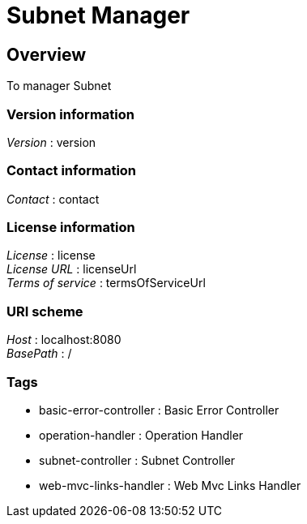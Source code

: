 = Subnet Manager


[[_overview]]
== Overview
To manager Subnet


=== Version information
[%hardbreaks]
__Version__ : version


=== Contact information
[%hardbreaks]
__Contact__ : contact


=== License information
[%hardbreaks]
__License__ : license
__License URL__ : licenseUrl
__Terms of service__ : termsOfServiceUrl


=== URI scheme
[%hardbreaks]
__Host__ : localhost:8080
__BasePath__ : /


=== Tags

* basic-error-controller : Basic Error Controller
* operation-handler : Operation Handler
* subnet-controller : Subnet Controller
* web-mvc-links-handler : Web Mvc Links Handler



